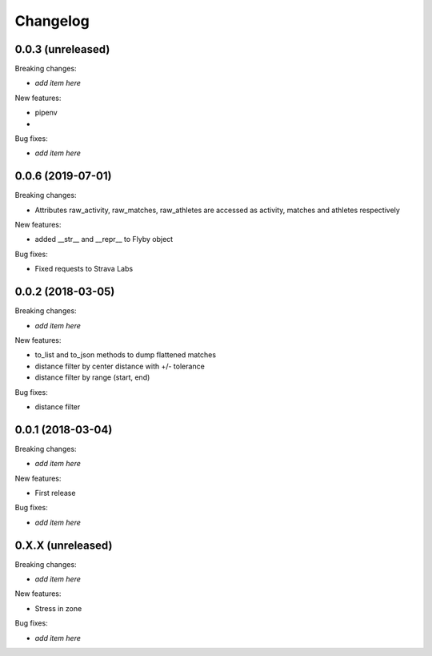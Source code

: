 Changelog
=========

0.0.3 (unreleased)
------------------

Breaking changes:

- *add item here*

New features:

- pipenv
-

Bug fixes:

- *add item here*

0.0.6 (2019-07-01)
------------------

Breaking changes:

- Attributes raw_activity, raw_matches, raw_athletes are accessed as activity, matches and athletes respectively

New features:

- added __str__ and __repr__ to Flyby object

Bug fixes:

- Fixed requests to Strava Labs


0.0.2 (2018-03-05)
------------------

Breaking changes:

- *add item here*

New features:

- to_list and to_json methods to dump flattened matches
- distance filter by center distance with +/- tolerance
- distance filter by range (start, end)

Bug fixes:

- distance filter


0.0.1 (2018-03-04)
------------------

Breaking changes:

- *add item here*

New features:

- First release

Bug fixes:

- *add item here*



0.X.X (unreleased)
------------------

Breaking changes:

- *add item here*

New features:

- Stress in zone

Bug fixes:

- *add item here*
